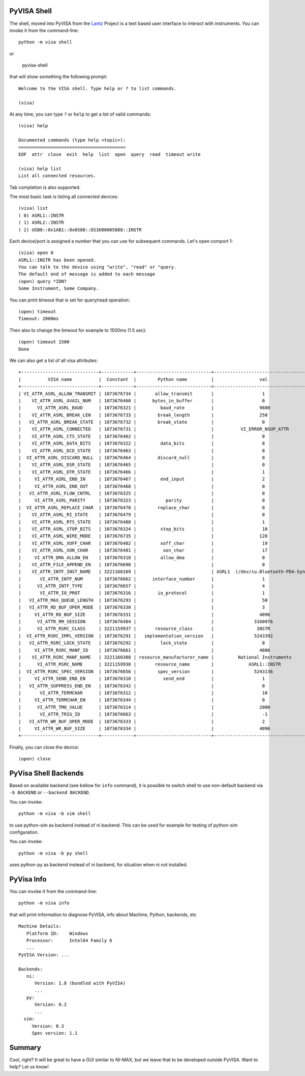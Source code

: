.. _shell:

PyVISA Shell
============

The shell, moved into PyVISA from the Lantz_ Project is a text based user
interface to interact with instruments. You can invoke it from the command-line::

    python -m visa shell

or

    pyvisa-shell

that will show something the following prompt::

    Welcome to the VISA shell. Type help or ? to list commands.

    (visa)

At any time, you can type ``?`` or ``help`` to get a list of valid commands::

    (visa) help

    Documented commands (type help <topic>):
    ========================================
    EOF  attr  close  exit  help  list  open  query  read  timeout write

    (visa) help list
    List all connected resources.

Tab completion is also supported.

The most basic task is listing all connected devices::

    (visa) list
    ( 0) ASRL1::INSTR
    ( 1) ASRL2::INSTR
    ( 2) USB0::0x1AB1::0x0588::DS1K00005888::INSTR


Each device/port is assigned a number that you can use for subsequent commands.
Let's open comport 1::

    (visa) open 0
    ASRL1::INSTR has been opened.
    You can talk to the device using "write", "read" or "query.
    The default end of message is added to each message
    (open) query *IDN?
    Some Instrument, Some Company.

You can print timeout that is set for query/read operation::

    (open) timeout
    Timeout: 2000ms

Then also to change the timeout for example to 1500ms (1.5 sec)::

    (open) timeout 1500
    Done

We can also get a list of all visa attributes::

    +-----------------------------+------------+----------------------------+-------------------------------------+
    |          VISA name          |  Constant  |        Python name         |                 val                 |
    +-----------------------------+------------+----------------------------+-------------------------------------+
    | VI_ATTR_ASRL_ALLOW_TRANSMIT | 1073676734 |       allow_transmit       |                  1                  |
    |    VI_ATTR_ASRL_AVAIL_NUM   | 1073676460 |      bytes_in_buffer       |                  0                  |
    |      VI_ATTR_ASRL_BAUD      | 1073676321 |         baud_rate          |                 9600                |
    |    VI_ATTR_ASRL_BREAK_LEN   | 1073676733 |        break_length        |                 250                 |
    |   VI_ATTR_ASRL_BREAK_STATE  | 1073676732 |        break_state         |                  0                  |
    |    VI_ATTR_ASRL_CONNECTED   | 1073676731 |                            |          VI_ERROR_NSUP_ATTR         |
    |    VI_ATTR_ASRL_CTS_STATE   | 1073676462 |                            |                  0                  |
    |    VI_ATTR_ASRL_DATA_BITS   | 1073676322 |         data_bits          |                  8                  |
    |    VI_ATTR_ASRL_DCD_STATE   | 1073676463 |                            |                  0                  |
    |  VI_ATTR_ASRL_DISCARD_NULL  | 1073676464 |        discard_null        |                  0                  |
    |    VI_ATTR_ASRL_DSR_STATE   | 1073676465 |                            |                  0                  |
    |    VI_ATTR_ASRL_DTR_STATE   | 1073676466 |                            |                  1                  |
    |     VI_ATTR_ASRL_END_IN     | 1073676467 |         end_input          |                  2                  |
    |     VI_ATTR_ASRL_END_OUT    | 1073676468 |                            |                  0                  |
    |   VI_ATTR_ASRL_FLOW_CNTRL   | 1073676325 |                            |                  0                  |
    |     VI_ATTR_ASRL_PARITY     | 1073676323 |           parity           |                  0                  |
    |  VI_ATTR_ASRL_REPLACE_CHAR  | 1073676478 |        replace_char        |                  0                  |
    |    VI_ATTR_ASRL_RI_STATE    | 1073676479 |                            |                  0                  |
    |    VI_ATTR_ASRL_RTS_STATE   | 1073676480 |                            |                  1                  |
    |    VI_ATTR_ASRL_STOP_BITS   | 1073676324 |         stop_bits          |                  10                 |
    |    VI_ATTR_ASRL_WIRE_MODE   | 1073676735 |                            |                 128                 |
    |    VI_ATTR_ASRL_XOFF_CHAR   | 1073676482 |         xoff_char          |                  19                 |
    |    VI_ATTR_ASRL_XON_CHAR    | 1073676481 |          xon_char          |                  17                 |
    |     VI_ATTR_DMA_ALLOW_EN    | 1073676318 |         allow_dma          |                  0                  |
    |    VI_ATTR_FILE_APPEND_EN   | 1073676690 |                            |                  0                  |
    |    VI_ATTR_INTF_INST_NAME   | 3221160169 |                            | ASRL1  (/dev/cu.Bluetooth-PDA-Sync) |
    |       VI_ATTR_INTF_NUM      | 1073676662 |      interface_number      |                  1                  |
    |      VI_ATTR_INTF_TYPE      | 1073676657 |                            |                  4                  |
    |       VI_ATTR_IO_PROT       | 1073676316 |        io_protocol         |                  1                  |
    |   VI_ATTR_MAX_QUEUE_LENGTH  | 1073676293 |                            |                  50                 |
    |   VI_ATTR_RD_BUF_OPER_MODE  | 1073676330 |                            |                  3                  |
    |     VI_ATTR_RD_BUF_SIZE     | 1073676331 |                            |                 4096                |
    |      VI_ATTR_RM_SESSION     | 1073676484 |                            |               3160976               |
    |      VI_ATTR_RSRC_CLASS     | 3221159937 |       resource_class       |                INSTR                |
    |  VI_ATTR_RSRC_IMPL_VERSION  | 1073676291 |   implementation_version   |               5243392               |
    |   VI_ATTR_RSRC_LOCK_STATE   | 1073676292 |         lock_state         |                  0                  |
    |     VI_ATTR_RSRC_MANF_ID    | 1073676661 |                            |                 4086                |
    |    VI_ATTR_RSRC_MANF_NAME   | 3221160308 | resource_manufacturer_name |         National Instruments        |
    |      VI_ATTR_RSRC_NAME      | 3221159938 |       resource_name        |             ASRL1::INSTR            |
    |  VI_ATTR_RSRC_SPEC_VERSION  | 1073676656 |        spec_version        |               5243136               |
    |     VI_ATTR_SEND_END_EN     | 1073676310 |          send_end          |                  1                  |
    |   VI_ATTR_SUPPRESS_END_EN   | 1073676342 |                            |                  0                  |
    |       VI_ATTR_TERMCHAR      | 1073676312 |                            |                  10                 |
    |     VI_ATTR_TERMCHAR_EN     | 1073676344 |                            |                  0                  |
    |      VI_ATTR_TMO_VALUE      | 1073676314 |                            |                 2000                |
    |       VI_ATTR_TRIG_ID       | 1073676663 |                            |                  -1                 |
    |   VI_ATTR_WR_BUF_OPER_MODE  | 1073676333 |                            |                  2                  |
    |     VI_ATTR_WR_BUF_SIZE     | 1073676334 |                            |                 4096                |
    +-----------------------------+------------+----------------------------+-------------------------------------+

Finally, you can close the device::

    (open) close


PyVisa Shell Backends
=====================

Based on available backend (see bellow for ``info`` command), it is possible to switch shell to use non-default backend via
``-b BACKEND`` or ``--backend BACKEND``.

You can invoke::

    python -m visa -b sim shell

to use python-sim as backend instead of ni backend. 
This can be used for example for testing of python-sim configuration.

You can invoke::

    python -m visa -b py shell

uses python-py as backend instead of ni backend, for situation when ni not installed.


PyVisa Info
===========

You can invoke it from the command-line::

    python -m visa info

that will  print information to diagnose PyVISA, info about Machine, Python, backends, etc ::

    Machine Details:
       Platform ID:    Windows
       Processor:      Intel64 Family 6
       ...
    PyVISA Version: ...

    Backends:
       ni:
          Version: 1.8 (bundled with PyVISA)
          ...
       py:
          Version: 0.2
          ...
      sim:
         Version: 0.3
         Spec version: 1.1


Summary
=======

Cool, right? It will be great to have a GUI similar to NI-MAX, but we leave that to be developed outside PyVISA.
Want to help? Let us know!


.. _`Lantz`: https://lantz.readthedocs.org

